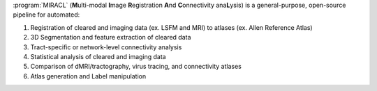 :program:`MIRACL` (**M**\ ulti-modal **I**\ mage **R**\ egistration **A**\ nd 
**C**\ onnectivity ana\ **L**\ ysis) is a general-purpose, open-source pipeline 
for automated:

#. Registration of cleared and imaging data (ex. LSFM and MRI) to atlases
   (ex. Allen Reference Atlas)
#. 3D Segmentation and feature extraction of cleared data
#. Tract-specific or network-level connectivity analysis
#. Statistical analysis of cleared and imaging data
#. Comparison of dMRI/tractography, virus tracing, and connectivity atlases
#. Atlas generation and Label manipulation
